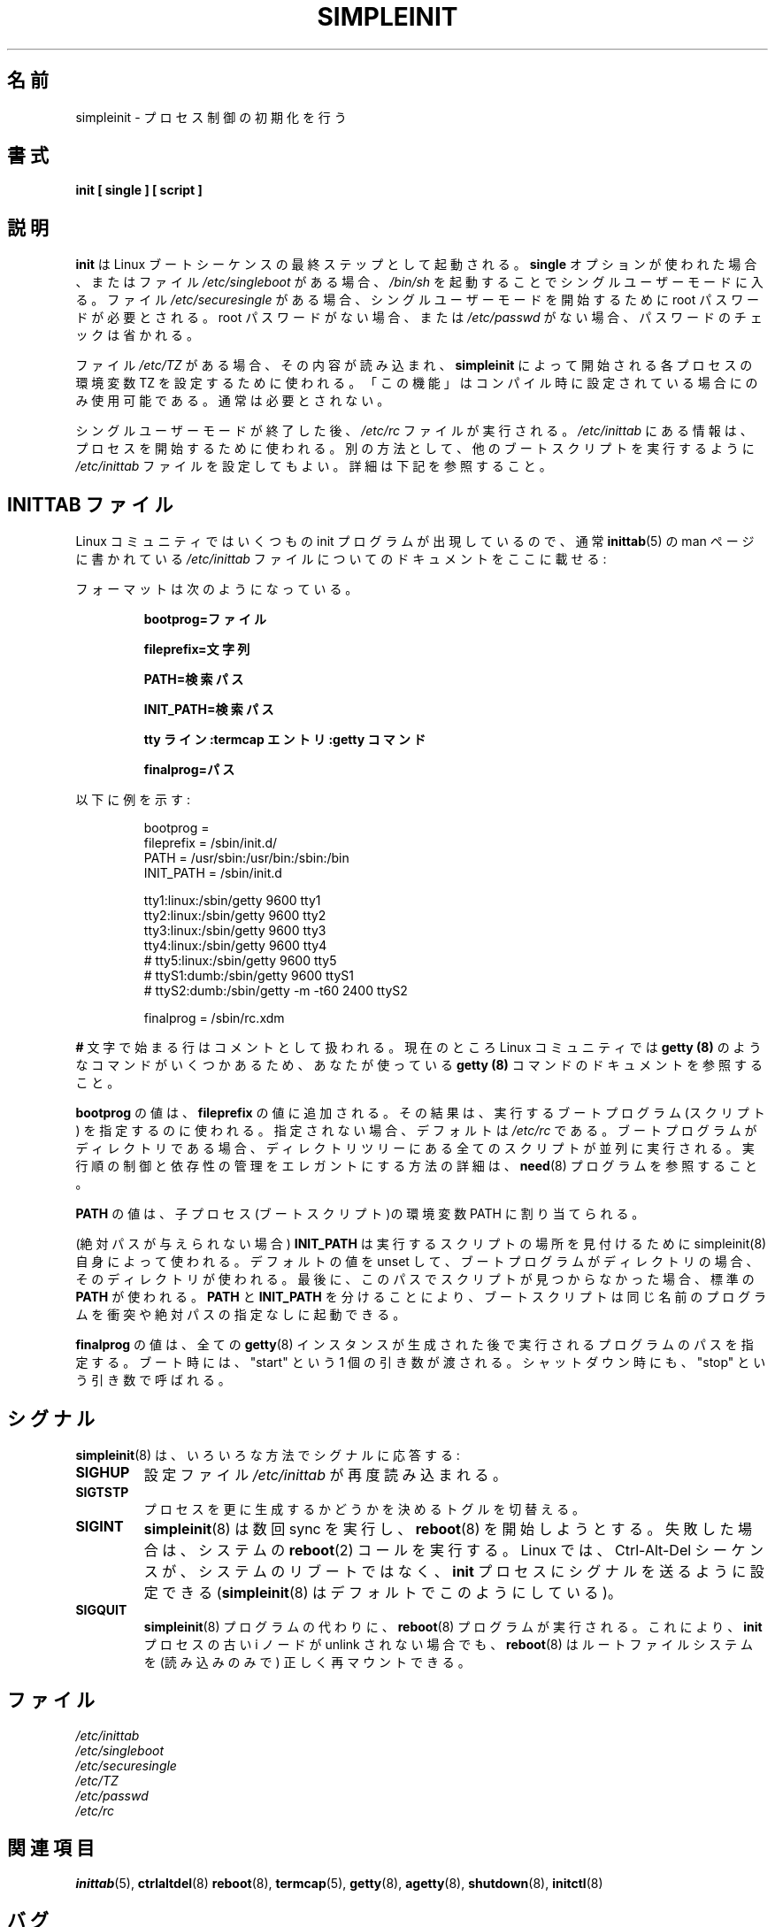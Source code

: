 .\" Copyright 1992, 1993 Rickard E. Faith (faith@cs.unc.edu)
.\" May be distributed under the GNU General Public License
.\" " for emacs's hilit19 mode :-)
.\"
.\" Japanese Version Copyright (c) 2001 Yuichi SATO
.\"         all rights reserved.
.\" Translated Mon Feb 26 22:49:20 JST 2001
.\"         by Yuichi SATO <sato@complex.eng.hokudai.ac.jp>
.\" Updated Tue Jun  5 JST 2001 by Kentaro Shirakata <argrath@ub32.org>
.\"
.TH SIMPLEINIT 8 "25 February 2001" "Linux 0.99" "Linux Programmer's Manual"
.\"O .SH NAME
.SH 名前
.\"O simpleinit \- process control initialization
simpleinit \- プロセス制御の初期化を行う
.\"O .SH SYNOPSIS
.SH 書式
.B "init [ single ] [ script ]"
.\"O .SH DESCRIPTION
.SH 説明
.\"O .B init
.\"O is invoked as the last step in the Linux boot sequence.  If the
.\"O .B single
.\"O option is used, or if the file
.\"O .I /etc/singleboot
.\"O exists, then single user mode will be entered, by starting
.\"O .IR /bin/sh .
.B init
は Linux ブートシーケンスの最終ステップとして起動される。
.B single
オプションが使われた場合、またはファイル
.I /etc/singleboot
がある場合、
.IR /bin/sh
を起動することでシングルユーザーモードに入る。
.\"O If the file
.\"O .I /etc/securesingle
.\"O exists, then the root password will be required to start single user mode.
.\"O If the root password does not exist, or if
.\"O .I /etc/passwd
.\"O does not exist, the checking of the password will be skipped.
ファイル
.I /etc/securesingle
がある場合、シングルユーザーモードを開始するために
root パスワードが必要とされる。
root パスワードがない場合、または
.I /etc/passwd
がない場合、パスワードのチェックは省かれる。

.\"O If the file
.\"O .I /etc/TZ
.\"O exists, then the contents of that file will be read, and used to set the TZ
.\"O environment variable for each process started by
.\"O .BR simpleinit .
.\"O This "feature" is only available if it's configured at compile-time. It's
.\"O not normally needed.
ファイル
.I /etc/TZ
がある場合、その内容が読み込まれ、
.B simpleinit
によって開始される各プロセスの環境変数
TZ を設定するために使われる。
「この機能」はコンパイル時に設定されている場合にのみ使用可能である。
通常は必要とされない。

.\"O After single user mode is terminated, the
.\"O .I /etc/rc
.\"O file is executed, and the information in
.\"O .I /etc/inittab
.\"O will be used to start processes. Alternatively, the \fI/etc/inittab\fP
.\"O file may be configured to run a different boot script. See below for
.\"O details.
シングルユーザーモードが終了した後、
.I /etc/rc
ファイルが実行される。
.I /etc/inittab
にある情報は、プロセスを開始するために使われる。
別の方法として、他のブートスクリプトを実行するように
\fI/etc/inittab\fP ファイルを設定してもよい。
詳細は下記を参照すること。

.\"O .SH "THE INITTAB FILE"
.SH INITTAB ファイル
.\"O Because of the number of init programs which are appearing in the Linux
.\"O community, the documentation for the
.\"O .I /etc/inittab
.\"O file, which is usually found with the
.\"O .BR inittab (5)
.\"O man page, is presented here:
Linux コミュニティではいくつもの init プログラムが出現しているので、
通常
.BR inittab (5)
の man ページに書かれている
.I /etc/inittab
ファイルについてのドキュメントをここに載せる:

.\"O The format is
フォーマットは次のようになっている。

.RS
.\"O .B bootprog=file
.\"O 
.\"O .B fileprefix=string
.\"O 
.\"O .B PATH=search path
.\"O 
.\"O .B INIT_PATH=search path
.\"O 
.\"O .B "ttyline:termcap-entry:getty-command"
.\"O 
.\"O .B finalprog=path
.B bootprog=ファイル

.B fileprefix=文字列

.B PATH=検索パス

.B INIT_PATH=検索パス

.B "tty ライン:termcap エントリ:getty コマンド"

.B finalprog=パス
.RE

.\"O An example is as follows:
以下に例を示す:

.nf
.RS
bootprog     =
fileprefix   =  /sbin/init.d/
PATH         =  /usr/sbin:/usr/bin:/sbin:/bin
INIT_PATH    =  /sbin/init.d

tty1:linux:/sbin/getty 9600 tty1
tty2:linux:/sbin/getty 9600 tty2
tty3:linux:/sbin/getty 9600 tty3
tty4:linux:/sbin/getty 9600 tty4
# tty5:linux:/sbin/getty 9600 tty5
# ttyS1:dumb:/sbin/getty 9600 ttyS1
# ttyS2:dumb:/sbin/getty -m -t60 2400 ttyS2

finalprog   = /sbin/rc.xdm
.RE
.fi

.\"O Lines beginning with the
.\"O .B #
.\"O character are treated as comments.  Please see documentation for the
.\"O .B getty (8)
.\"O command that you are using, since there are several of these in the Linux
.\"O community at this time.
.B #
文字で始まる行はコメントとして扱われる。
現在のところ Linux コミュニティでは
.B getty (8)
のようなコマンドがいくつかあるため、
あなたが使っている
.B getty (8)
コマンドのドキュメントを参照すること。

.\"O The \fBbootprog\fP value is appended to the \fBfileprefix\fP value,
.\"O and the result specifies the boot programme (script) to run. If
.\"O unspecified, the default is \fI/etc/rc\fP. If the boot programme is a
.\"O directory, then all scripts in that directory tree are executed, in
.\"O parallel. See the \fBneed\fP(8) programme for details on how to
.\"O elegantly control order of execution and manage dependencies.
\fBbootprog\fP の値は、\fBfileprefix\fP の値に追加される。
その結果は、実行するブートプログラム (スクリプト) を指定するのに使われる。
指定されない場合、デフォルトは \fI/etc/rc\fP である。
ブートプログラムがディレクトリである場合、
ディレクトリツリーにある全てのスクリプトが並列に実行される。
実行順の制御と依存性の管理をエレガントにする方法の詳細は、
\fBneed\fP(8) プログラムを参照すること。

.\"O The \fBPATH\fP value is assigned to the PATH environment variable of
.\"O child processes (boot scripts).
\fBPATH\fP の値は、
子プロセス (ブートスクリプト)の環境変数 PATH に割り当てられる。

.\"O The \fBINIT_PATH\fP value is used by simpleinit(8) itself to find the
.\"O location of scripts to run (if an absolute path is not given). If
.\"O unset and the boot programme is a directory, that directory is used.
.\"O Finally, if the script cannot be found in this path, the standard
.\"O \fBPATH\fP is used. This separation allows boot scripts to invoke
.\"O programmes of the same name without conflict and without needing to
.\"O specify absolute paths.
(絶対パスが与えられない場合)
\fBINIT_PATH\fP は実行するスクリプトの場所を見付けるために
simpleinit(8) 自身によって使われる。
デフォルトの値を unset して、ブートプログラムがディレクトリの場合、
そのディレクトリが使われる。
最後に、このパスでスクリプトが見つからなかった場合、
標準の \fBPATH\fP が使われる。
\fBPATH\fP と \fBINIT_PATH\fP を分けることにより、
ブートスクリプトは同じ名前のプログラムを
衝突や絶対パスの指定なしに起動できる。

.\"O The \fBfinalprog\fP value specifies the path of the programme to run
.\"O after all \fBgetty\fP(8) instances are spawned. At bootup, it is
.\"O passed a single argument: "start". At shutdown, it is called again,
.\"O this time with the argument: "stop".
\fBfinalprog\fP の値は、
全ての \fBgetty\fP(8) インスタンスが生成された後で
実行されるプログラムのパスを指定する。
ブート時には、"start" という 1 個の引き数が渡される。
シャットダウン時にも、"stop" という引き数で呼ばれる。
.\"O .SH SIGNALS
.SH シグナル
.\"O \fBsimpleinit\fP(8) responds to signals in a variety of ways:
\fBsimpleinit\fP(8) は、いろいろな方法でシグナルに応答する:
.TP
.B SIGHUP
.\"O The \fI/etc/inittab\fP configuration file will be read again.
設定ファイル \fI/etc/inittab\fP が再度読み込まれる。
.TP
.B SIGTSTP
.\"O This flips a toggle, which controls whether more processes will be
.\"O spawned.
プロセスを更に生成するかどうかを決めるトグルを切替える。
.TP
.B SIGINT
.\"O \fBsimpleinit\fP(8) will sync a few times, and try to start
.\"O \fBreboot\fP(8). Failing this, it will execute the system
.\"O \fBreboot\fP(2) call. Under Linux, it is possible to configure the
.\"O Ctrl-Alt-Del sequence to send a signal to the \fBinit\fP process
.\"O instead of rebooting the system (\fBsimpleinit\fP(8) does this by
.\"O default).
\fBsimpleinit\fP(8) は数回 sync を実行し、
\fBreboot\fP(8) を開始しようとする。
失敗した場合は、システムの \fBreboot\fP(2) コールを実行する。
Linux では、Ctrl-Alt-Del シーケンスが、
システムのリブートではなく、
\fBinit\fP プロセスにシグナルを送るように設定できる
(\fBsimpleinit\fP(8) はデフォルトでこのようにしている)。
.TP
.B SIGQUIT
.\"O The \fBreboot\fP(8) programme is executed in place of the
.\"O \fBsimpleinit\fP(8) programme. This allows \fBreboot\fP(8) to cleanly
.\"O remount (read-only) the root filesystem, even if the old inode for the
.\"O \fBinit\fP process was unlinked.
\fBsimpleinit\fP(8) プログラムの代わりに、
\fBreboot\fP(8) プログラムが実行される。
これにより、\fBinit\fP プロセスの古い i ノードが unlink されない場合でも、
\fBreboot\fP(8) はルートファイルシステムを
(読み込みのみで) 正しく再マウントできる。
.\"O .SH FILES
.SH ファイル
.I /etc/inittab
.br
.I /etc/singleboot
.br
.I /etc/securesingle
.br
.I /etc/TZ
.br
.I /etc/passwd
.br
.I /etc/rc
.\"O .SH "SEE ALSO"
.SH 関連項目
.BR inittab (5),
.BR ctrlaltdel (8)
.BR reboot (8),
.BR termcap (5),
.BR getty (8),
.BR agetty (8),
.BR shutdown (8),
.BR initctl (8)
.\"O .SH BUGS
.SH バグ
.\"O This program is called
.\"O .B simpleinit
.\"O to distinguish it from the System V compatible versions of init which are
.\"O starting to appear in the Linux community.
.\"O .B simpleinit
.\"O should be linked to, or made identical with,
.\"O .I init
.\"O for correct functionality.
このプログラムは、Linux コミュニティに出現し始めた
System V 互換版の init と区別するために、
.B simpleinit
と呼ばれる。
.B simpleinit
を正しく機能させるためには、
.I init
としてリンクするか、同一にするべきである。
.\"O .SH AUTHOR
.SH 著者
Peter Orbaek (poe@daimi.aau.dk)
.br
.\"O Version 1.20, with patches for singleuser mode by Werner Almesberger
Version 1.20, Werner Almesberger による
シングルユーザーモードのパッチ。
.br
Richard Gooch <rgooch@atnf.csiro.au>
.br
.\"O Dependency support
依存性のサポート。
